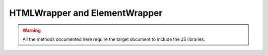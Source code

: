 HTMLWrapper and ElementWrapper
==============================

.. warning::
   All the methods documented here require the target document to include the JS libraries.

.. py:module:: pycommunicate.proxies.dom.html

.. py:class:: HTMLWrapper

   This class allows you to get :py:class:`~pycommunicate.proxies.dom.element.ElementWrapper` instances, and check for
   their existance.

   Every controller and view has one, and these are not created by the user.

   .. py:method:: exists(selector)

      Ask the browser whether an element matching the given selector exists.
      This method will block.

      :param str selector: The selector to check
      :return: Whether or not the target element exists
      :rtype: bool

      .. versionchanged:: 0.0.8
         Renamed to exists.

   .. py:method:: element(selector)

      First call :py:meth:`~HTMLWrapper.exists` and if it returns True return an :py:class:`~pycommunicate.proxies.dom.element.ElementWrapper`
      instance tracking the element defined by selector. Otherwise return None

      :param str selector: The selector for the element
      :return: An :py:class:`~pycommunicate.proxies.dom.element.ElementWrapper` instance tracking the given selector or None if none is found.
      :rtype: pycommunicate.proxies.dom.element.ElementWrapper

      .. versionchanged::
         Renamed to element.

   .. py:method:: new(type)

      Create and return a new :py:class:`pycommunicate.proxies.dom.element.ElementWrapper` tracking a new element of type
      ``type``. The new API removes the need for a unique ID, as these are tracked internally instead.

      :param str type: The element type.
      :return: A new element wrapper.

      .. versionadded:: 0.0.8


.. py:module:: pycommunicate.proxies.dom.element

.. py:class:: ElementWrapper

   This class tracks an element by selector, and provides many utility functions and properties for it.

   These are created by :py:class:`~pycommunicate.proxies.dom.html.HTMLWrapper` and should not be created manually.

   .. py:method:: prop(name, value=None)

      Wrapper around :py:meth:`~ElementWrapper.get_property()` and :py:meth:`~ElementWrapper.set_property()`. This is
      part of the new chainable API.

      Calling this without value or with value set to None will result in getting the property and returning its value.
      Calling this with a value will set the property to value, and return the element. You can chain calls in this way.

      :param str name: The name of the property to get/set
      :param object name: The value to set to, if None do a get.

      .. versionadded:: 0.0.8

   .. py:method:: get_property(property_name)

      Get a python representation of JS property named ``property_name``.
      This method will block

      :param str property_name: The name of the JS property to get
      :return: The value of the property, coverted to python types where possible

   .. py:method:: set_property(property_name, value)

      Set the JS property named ``property_name`` to a JS representation of ``value``

      .. warning::

         The get methods block until the value is received, but the set methods do not block at all. This can
         cause some odd things, like this:

         .. code-block:: python

            >>> my_element.set_property('value', 5)
            >>> my_element.get_property('value')
            None
            >>> # ???

         There is currently no way to prevent this, but this may change in a future version.

      :param str property_name: The name of JS property to set
      :param object value: The value to set it to
      :return: None

   .. py:method:: add_event_listener(event_name, handler)

      Add an event handler for the given JS event. The names are in chrome/firefox format, not IE.
      Some examples of events are ``click``, ``focus``, and ``blur``.

      ``handler()`` takes no parameters.

      :param str event_name: The JS name of the event
      :param function handler: An event handler function

   .. py:method:: add_after(element_type)

      Add a new element of type ``element_type`` after this element, and return it.

      :param str element_type: The type of the element, e.g. ``p`` or ``div``
      :return: The new element
      :rtype: pycommunicate.proxies.dom.element.ElementWrapper
      
      .. versionchanged:: 0.0.8
         Renamed to add_after and removed id parameter.

   .. py:method:: add_child(element_type)

      Add a new element of type ``element_type`` as a child of this element, and return it.

      :param str element_type: The type of the element, e.g. ``p`` or ``div``
      :return: The new element
      :rtype: pycommunicate.proxies.dom.element.ElementWrapper
      
      .. versionchanged:: 0.0.8
         Renamed to add_child and removed id parameter.
         
   .. py:method:: add_before(element_type)

      Add a new element of type ``element_type`` before of this element, and return it.

      :param str element_type: The type of the element, e.g. ``p`` or ``div``
      :return: The new element
      :rtype: pycommunicate.proxies.dom.element.ElementWrapper
      
      .. versionadded:: 0.0.8

   .. py:method:: delete()

      Delete this element.

      .. warning::

         After calling :py:meth:`~ElementWrapper.delete`, the instance should no longer be used.

   The following are wrappers for properties. They are actually descriptors, so you can just use them.

   .. versionchanged:: 0.0.8
      Removed old ``get()`` and ``set()`` api

   .. py:attribute:: content

      Wrapper for ``innerText``

   The following are properties that have more than one value. These use the following syntax (using
   :py:attr:`~ElementWrapper.style` as an example)

   .. code-block:: python

      >>> my_element.style['marginTop']
      '123px'
      >>> my_element.style['marginTop'] = '456px'

   .. py:attribute:: style

      Wrapper for ``style``
